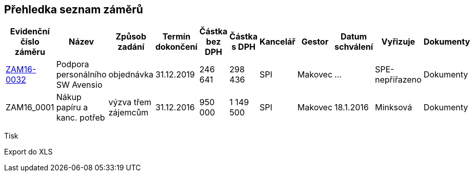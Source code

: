 == Přehledka seznam záměrů

[cols="<,<,<,<,<,>,>,<,<,<,<", options="header"]
|===
| Evidenční číslo záměru
| Název
| Způsob zadání
| Termín dokončení
| Částka bez DPH
| Částka s DPH
| Kancelář
| Gestor
| Datum schválení
| Vyřizuje
| Dokumenty

| <<dokument-vzor-zamer-ZAM16-0032.adoc#,ZAM16-0032>>
| Podpora personálního SW Avensio
| objednávka
| 31.12.2019
| 246 641
| 298 436
| SPI
| Makovec
| ...
| SPE-nepřiřazeno
| Dokumenty

| ZAM16_0001
| Nákup papíru a kanc. potřeb
| výzva třem zájemcům
| 31.12.2016
| 950 000
| 1 149 500
| SPI
| Makovec
| 18.1.2016
| Minksová
| Dokumenty

|===

Tisk

Export do XLS


